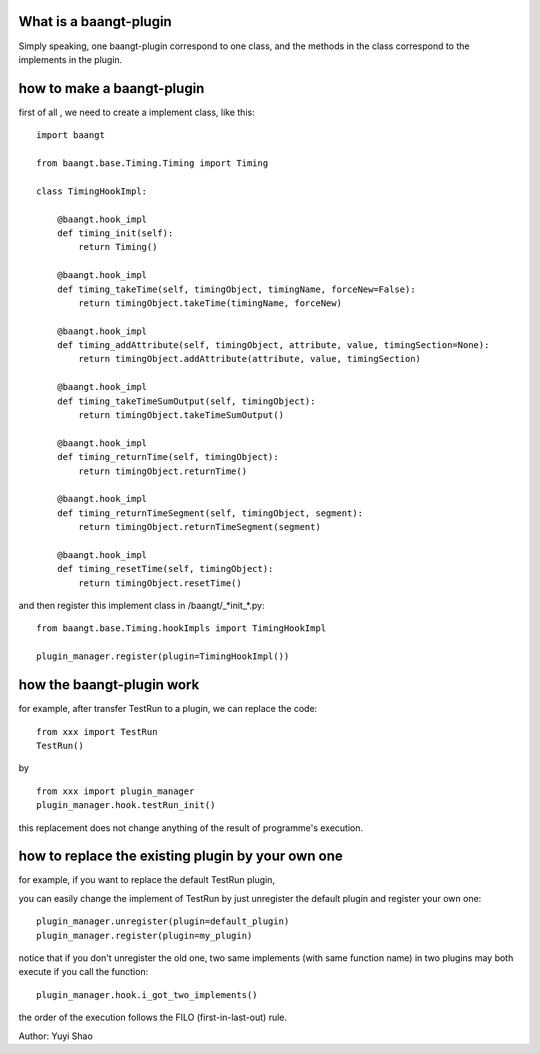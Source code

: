 What is a baangt-plugin
=======================

Simply speaking, one baangt-plugin correspond to one class, and the
methods in the class correspond to the implements in the plugin.

how to make a baangt-plugin
===========================

first of all , we need to create a implement class, like this:

::

    import baangt

    from baangt.base.Timing.Timing import Timing

    class TimingHookImpl:
        
        @baangt.hook_impl
        def timing_init(self):
            return Timing()

        @baangt.hook_impl
        def timing_takeTime(self, timingObject, timingName, forceNew=False):
            return timingObject.takeTime(timingName, forceNew)

        @baangt.hook_impl
        def timing_addAttribute(self, timingObject, attribute, value, timingSection=None):
            return timingObject.addAttribute(attribute, value, timingSection)

        @baangt.hook_impl
        def timing_takeTimeSumOutput(self, timingObject):
            return timingObject.takeTimeSumOutput()

        @baangt.hook_impl
        def timing_returnTime(self, timingObject):
            return timingObject.returnTime()

        @baangt.hook_impl
        def timing_returnTimeSegment(self, timingObject, segment):
            return timingObject.returnTimeSegment(segment)

        @baangt.hook_impl
        def timing_resetTime(self, timingObject):
            return timingObject.resetTime()

and then register this implement class in /baangt/\_*init\_*.py:

::

    from baangt.base.Timing.hookImpls import TimingHookImpl

    plugin_manager.register(plugin=TimingHookImpl())

how the baangt-plugin work
==========================

for example, after transfer TestRun to a plugin, we can replace the
code:

::

    from xxx import TestRun
    TestRun()

by

::

    from xxx import plugin_manager
    plugin_manager.hook.testRun_init()

this replacement does not change anything of the result of programme's
execution.

how to replace the existing plugin by your own one
==================================================

for example, if you want to replace the default TestRun plugin,

you can easily change the implement of TestRun by just unregister the
default plugin and register your own one:

::

    plugin_manager.unregister(plugin=default_plugin)
    plugin_manager.register(plugin=my_plugin)

notice that if you don't unregister the old one, two same implements
(with same function name) in two plugins may both execute if you call
the function:

::

    plugin_manager.hook.i_got_two_implements()

the order of the execution follows the FILO (first-in-last-out) rule.

Author: Yuyi Shao
